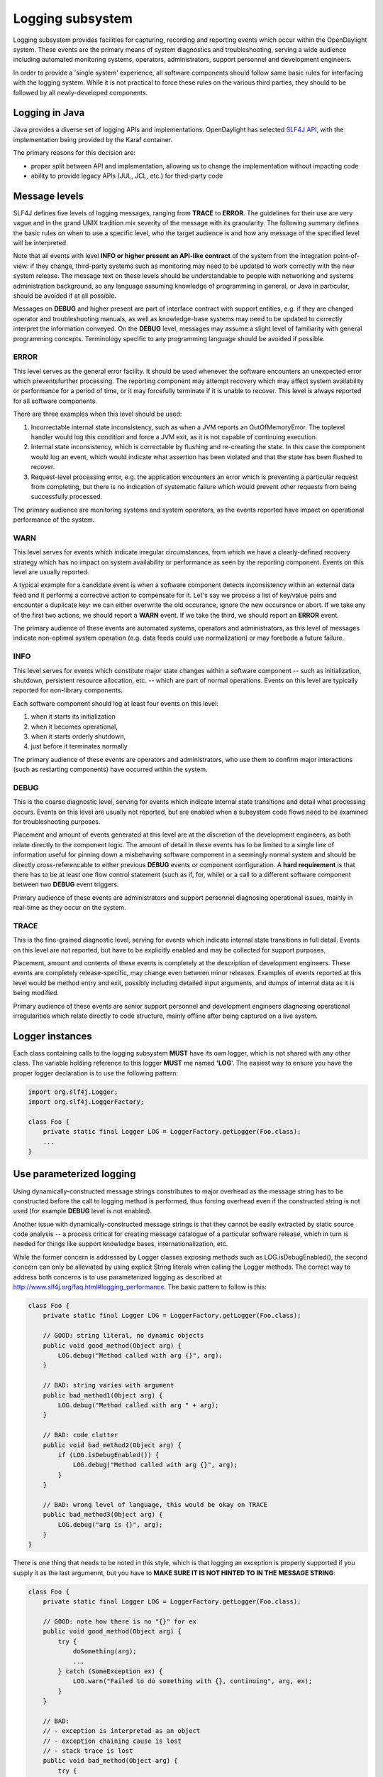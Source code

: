 #################
Logging subsystem
#################

Logging subsystem provides facilities for capturing, recording and
reporting events which occur within the OpenDaylight system.
These events are the primary means of system diagnostics and troubleshooting,
serving a wide audience including automated monitoring systems, operators,
administrators, support personnel and development engineers.

In order to provide a 'single system' experience, all software components should
follow same basic rules for interfacing with the logging system.
While it is not practical to force these rules on the various third parties,
they should to be followed by all newly-developed
components.

Logging in Java
~~~~~~~~~~~~~~~

Java provides a diverse set of logging APIs and implementations.
OpenDaylight has selected `SLF4J API <http://www.slf4j.org/apidocs/index.html>`__,
with the implementation being provided by the Karaf container.

The primary reasons for this decision are:

-  proper split between API and implementation, allowing us to change
   the implementation without impacting code
-  ability to provide legacy APIs (JUL, JCL, etc.) for third-party code

Message levels
~~~~~~~~~~~~~~

SLF4J defines five levels of logging messages, ranging from **TRACE** to
**ERROR**.
The guidelines for their use are very vague and in the grand UNIX tradition mix
severity of the message with its granularity.
The following summary defines the basic rules on when to use a specific level,
who the target audience is
and how any message of the specified level will be interpreted.

Note that all events with level **INFO or higher present an API-like contract**
of the system from the integration point-of-view:
if they change, third-party systems such as monitoring may need to be updated to
work correctly with the new system release.
The message text on these levels should be understandable to people with
networking and systems administration background, so any language assuming
knowledge of programming in general, or Java in particular,
should be avoided if at all possible.

Messages on **DEBUG** and higher present are part of interface contract with
support entities, e.g. if they are changed operator and troubleshooting manuals,
as well as knowledge-base systems may need to be updated to correctly interpret
the information conveyed.
On the **DEBUG** level, messages may assume a slight level of familiarity with
general programming concepts. Terminology specific to any programming
language should be avoided if possible.

ERROR
^^^^^

This level serves as the general error facility.
It should be used whenever the software encounters an unexpected error which
preventsfurther processing.
The reporting component may attempt recovery which may affect system
availability or performance for a period of time, or it may forcefully terminate
if it is unable to recover.
This level is always reported for all software components.

There are three examples when this level should be used:

#. Incorrectable internal state inconsistency, such as when a JVM
   reports an OutOfMemoryError. The toplevel handler would log this
   condition and force a JVM exit, as it is not capable of continuing
   execution.
#. Internal state inconsistency, which is correctable by flushing and
   re-creating the state. In this case the component would log an event,
   which would indicate what assertion has been violated and that the
   state has been flushed to recover.
#. Request-level processing error, e.g. the application encounters an
   error which is preventing a particular request from completing, but
   there is no indication of systematic failure which would prevent
   other requests from being successfully processed.

The primary audience are monitoring systems and system operators,
as the events reported have impact on operational performance of the system.

WARN
^^^^

This level serves for events which indicate irregular circumstances,
from which we have a clearly-defined recovery strategy which has no impact on
system availability or performance as seen by the reporting component.
Events on this level are usually reported.

A typical example for a candidate event is when a software component detects
inconsistency within an external data feed and it performs a corrective action
to compensate for it.
Let's say we process a list of key/value pairs and encounter a duplicate key:
we can either overwrite the old occurance, ignore the new occurance or abort.
If we take any of the first two actions, we should report a **WARN** event.
If we take the third, we should report an **ERROR** event.

The primary audience of these events are automated systems, operators and
administrators, as this level of messages indicate non-optimal system operation
(e.g. data feeds could use normalization) or may forebode a future failure.

INFO
^^^^

This level serves for events which constitute major state changes within
a software component -- such as initialization, shutdown, persistent
resource allocation, etc. -- which are part of normal operations.
Events on this level are typically reported for non-library components.

Each software component should log at least four events on this level:

#. when it starts its initialization
#. when it becomes operational,
#. when it starts orderly shutdown,
#. just before it terminates normally

The primary audience of these events are operators and administrators,
who use them to confirm major interactions (such as restarting
components) have occurred within the system.

DEBUG
^^^^^

This is the coarse diagnostic level, serving for events which indicate
internal state transitions and detail what processing occurs.
Events on this level are usually not reported, but are enabled when a subsystem
code flows need to be examined for troubleshooting purposes.

Placement and amount of events generated at this level are at the discretion of
the development engineers, as both relate directly to the component logic.
The amount of detail in these events has to be limited to a single line of
information useful for pinning down a misbehaving software component in a
seemingly normal system and should be directly cross-referencable to either
previous **DEBUG** events or component configuration.
A **hard requirement** is that there has to be at least one flow control
statement (such as if, for, while) or a call to a different software component
between two **DEBUG** event triggers.

Primary audience of these events are administrators and support personnel
diagnosing operational issues, mainly in real-time as they occur on the system.

TRACE
^^^^^

This is the fine-grained diagnostic level, serving for events which
indicate internal state transitions in full detail.
Events on this level are not reported, but have to be explicitly enabled and may
be collected for support purposes.

Placement, amount and contents of these events is completely at the description
of development engineers.
These events are completely release-specific, may change even between minor
releases.
Examples of events reported at this level would be method entry and exit,
possibly including detailed input arguments, and dumps of internal data as it is
being modified.

Primary audience of these events are senior support personnel and development
engineers diagnosing operational irregularities which relate directly to code
structure, mainly offline after being captured on a live system.

Logger instances
~~~~~~~~~~~~~~~~

Each class containing calls to the logging subsystem **MUST** have its own
logger, which is not shared with any other class.
The variable holding reference to this logger **MUST** me named **'LOG**'.
The easiest way to ensure you have the proper logger declaration is to use
the following pattern:

.. code:: java

   import org.slf4j.Logger;
   import org.slf4j.LoggerFactory;

   class Foo {
       private static final Logger LOG = LoggerFactory.getLogger(Foo.class);
       ...
   }

Use parameterized logging
~~~~~~~~~~~~~~~~~~~~~~~~~

Using dynamically-constructed message strings constributes to major overhead as
the message string has to be constructed before the call to logging method is
performed, thus forcing overhead even if the constructed string is not used
(for example **DEBUG** level is not enabled).

Another issue with dynamically-constructed message strings is that they cannot
be easily extracted by static source code analysis -- a process critical for
creating message catalogue of a particular software release, which in turn is
needed for things like support knowledge bases, internationalization, etc.

While the former concern is addressed by Logger classes exposing methods such as
LOG.isDebugEnabled(), the second concern can only be alleviated by using
explicit String literals when calling the Logger methods.
The correct way to address both concerns is to use parameterized logging as
described at http://www.slf4j.org/faq.html#logging_performance.
The basic pattern to follow is this:

.. code:: java

   class Foo {
       private static final Logger LOG = LoggerFactory.getLogger(Foo.class);

       // GOOD: string literal, no dynamic objects
       public void good_method(Object arg) {
           LOG.debug("Method called with arg {}", arg);
       }

       // BAD: string varies with argument
       public bad_method1(Object arg) {
           LOG.debug("Method called with arg " + arg);
       }

       // BAD: code clutter
       public void bad_method2(Object arg) {
           if (LOG.isDebugEnabled()) {
               LOG.debug("Method called with arg {}", arg);
           }
       }

       // BAD: wrong level of language, this would be okay on TRACE
       public bad_method3(Object arg) {
           LOG.debug("arg is {}", arg);
       }
   }

There is one thing that needs to be noted in this style, which is that logging
an exception is properly supported if you supply it as the last argumennt,
but you have to **MAKE SURE IT IS NOT HINTED TO IN THE MESSAGE STRING**:

.. code:: java

   class Foo {
       private static final Logger LOG = LoggerFactory.getLogger(Foo.class);

       // GOOD: note how there is no "{}" for ex
       public void good_method(Object arg) {
           try {
               doSomething(arg);
               ...
           } catch (SomeException ex) {
               LOG.warn("Failed to do something with {}, continuing", arg, ex);
           }
       }

       // BAD:
       // - exception is interpreted as an object
       // - exception chaining cause is lost
       // - stack trace is lost
       public void bad_method(Object arg) {
           try {
               doSomething(arg);
               ...
           } catch (SomeException ex) {
               LOG.warn("Failed to do something with {} because {}, continuing", arg, ex);
           }
       }
   }


Avoid calls to the methods is{Trace|Debug|Info|Warn|Error}Enabled()
~~~~~~~~~~~~~~~~~~~~~~~~~~~~~~~~~~~~~~~~~~~~~~~~~~~~~~~~~~~~~~~~~~~

While it is true that methods such as isDebugEnabled() & Co. eliminate the
minor overhead associated with the variadic method call, the burden on
the developer is not acceptable simply because there are much better
methods of automatic control of this overhead, without having any impact
on the source code (or even the class files).
One of them is JIT-level optimizations stemming from the ability to inline calls
to LOG.debug().
The other is the set of interfaces from java.lang.instrument package,
which can be used to completely eliminate the call overhead by removing all
calls to LOG.debug() from the class bytecode based on the logger configuration.

The exception to this rule can be if you log something that has some cost to
calculate - and if that log statement runs a lot.
Something (made up) like:

.. code:: java

   for (int i = 0; i < 100000; i++) {
       if (LOG.isDebugEnabled()) {
           LOG.debug("The size is: {}", expensiveMethodToCalculateSize());
       }
   }

Note that you can and always should pass Object and thus never toString() your
objects passed to a Logger.
For example, this is WRONG:

.. code:: java

   List<Interface> interfaces;
       if (LOG.isDebugEnabled()) {
           LOG.info("Interfaces: {}", interfaces.toString());
   }

and instead you can simply do:

.. code:: java

   LOG.info("Interfaces: {}", interfaces); // no need to guard this with isDebugEnabled!

Provide useful event context
~~~~~~~~~~~~~~~~~~~~~~~~~~~~

Each logging call should provide useful context in which it occurred.
This is not usually the case with a lot of Java-based software, notably even
with some JVM implementations.
Here are some typical anti-patterns which contribute to mitigated ability to
diagnose problems when they happen:

.. code:: java

   class Foo {
       private static final Logger LOG = LoggerFactory.getLogger(Foo.class);

       // VERY BAD:
       // - no context provided
       // - non-constant message string
       // - assumes useful toString()
       public bad_method1(Object arg) {
           LOG.debug(arg.toString());
       }

       // VERY BAD:
       // - no context provided
       public bad_method2(Object arg) {
           LOG.debug("{}", arg);
       }

       // COMPLETELY BAD:
       // - silently ignoring errors!!!
       public bad_method3(Object arg) {
           try {
               doSomething(arg);
               ...
           } catch (SomeException ex) {
           }
       }

       // EXTREMELY BAD:
       // - message is not constant
       // - no context is provided
       // - ex.getCause() is lost
       // - call stack is lost
       public void bad_method4(Object arg) {
           try {
               doSomething(arg);
               ...
           } catch (SomeException ex) {
               LOG.warn(ex.getMessage());
           }
       }

       // EXTREMELY BAD:
       // - message is not constant
       // - no context is provided
       // - ex.getCause() is probably lost
       // - call stack is probably lost
       // - assumes useful toString()
       public void bad_method5(Object arg) {
           try {
               doSomething(arg);
               ...
           } catch (SomeException ex) {
               LOG.warn(ex.toString());
           }
       }

       // VERY BAD:
       // - no useful context is provided
       // - ex.getCause() is probably lost
       // - call stack is probably lost
       // - administrators don't know what an Exception is!
       public void bad_method6(Object arg) {
           try {
               doSomething(arg);
               ...
           } catch (SomeException ex) {
               LOG.warn("Exception {}", ex);
           }
       }
   }

The proper fix for these anti-patterns is to always provide key information
in the logging event:

-  what went wrong
-  how badly it went wrong
-  in case we recover, shortly describe how (especially on **WARN**
   level)


.. code:: java

   class Foo {
       private static final Logger LOG = LoggerFactory.getLogger(Foo.class);

       // GOOD:
       // - string literal
       // - we explain what we tried to do
       // - we pass along information we have about the failure
       // - we explain that we recovered from the failure
       public void good_method1(Object arg) {
           try {
               doSomething(arg);
               ...
           } catch (SomeException ex) {
               LOG.warn("Failed to do something with {}, ignoring it", arg, ex);
           }
       }

       // GOOD:
       // - string literal
       // - we explain what we tried to do
       // - we pass along information we have about the failure
       // - we escalate the failure to our caller
       // - we also 'chain' the exception so it is not lost and can be
       // correlated
       public void good_method2(Object arg) {
           try {
               doSomething(arg);
               ...
           } catch (SomeException ex) {
               LOG.error("Failed to do something with {}", arg, ex);
               throw new RuntimeException("Failed to do something", ex);
           }
       }
   }
